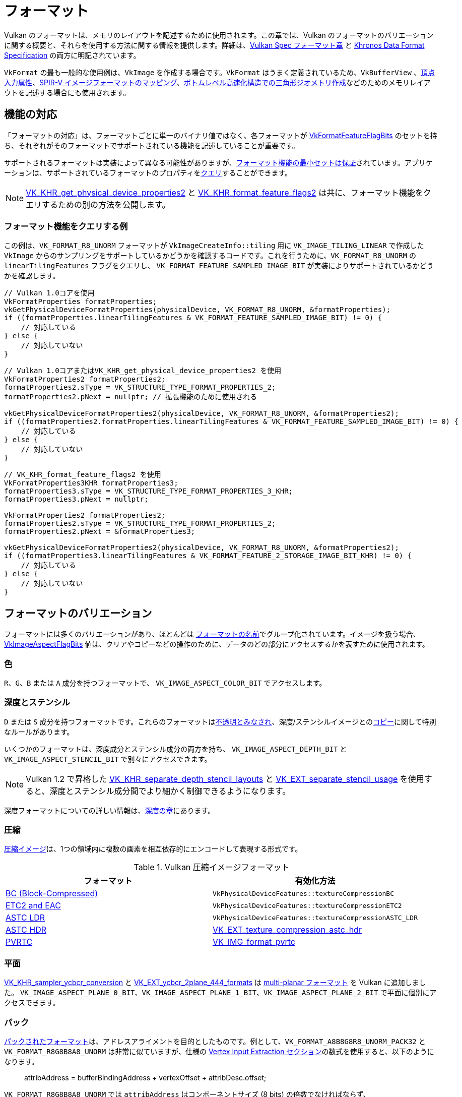 // Copyright 2021-2022 The Khronos Group, Inc.
// SPDX-License-Identifier: CC-BY-4.0

ifndef::chapters[:chapters:]

[[formats]]
= フォーマット

Vulkan のフォーマットは、メモリのレイアウトを記述するために使用されます。この章では、Vulkan のフォーマットのバリエーションに関する概要と、それらを使用する方法に関する情報を提供します。詳細は、link:https://docs.vulkan.org/spec/latest/chapters/formats.html[Vulkan Spec フォーマット章] と link:https://www.khronos.org/registry/DataFormat/specs/1.3/dataformat.1.3.html[Khronos Data Format Specification] の両方に明記されています。

`VkFormat` の最も一般的な使用例は、`VkImage` を作成する場合です。`VkFormat` はうまく定義されているため、`VkBufferView` 、xref:{chapters}vertex_input_data_processing.adoc#input-attribute-format[頂点入力属性]、link:https://docs.vulkan.org/spec/latest/appendices/spirvenv.html#spirvenv-image-formats[SPIR-V イメージフォーマットのマッピング]、link:https://www.khronos.org/registry/vulkan/specs/latest/man/html/VkAccelerationStructureGeometryTrianglesDataKHR.html[ボトムレベル高速化構造での三角形ジオメトリ作成]などのためのメモリレイアウトを記述する場合にも使用されます。

[[feature-support]]
== 機能の対応

「フォーマットの対応」は、フォーマットごとに単一のバイナリ値ではなく、各フォーマットが link:https://www.khronos.org/registry/vulkan/specs/latest/man/html/VkFormatFeatureFlagBits.html[VkFormatFeatureFlagBits] のセットを持ち、それぞれがそのフォーマットでサポートされている機能を記述していることが重要です。

サポートされるフォーマットは実装によって異なる可能性がありますが、link:https://docs.vulkan.org/spec/latest/chapters/features.html#features-required-format-support[フォーマット機能の最小セットは保証]されています。アプリケーションは、サポートされているフォーマットのプロパティをlink:https://docs.vulkan.org/spec/latest/chapters/formats.html#formats-properties[クエリ]することができます。

[NOTE]
====
link:https://www.khronos.org/registry/vulkan/specs/latest/man/html/VK_KHR_get_physical_device_properties2.html[VK_KHR_get_physical_device_properties2] と link:https://www.khronos.org/registry/vulkan/specs/latest/man/html/VK_KHR_format_feature_flags2.html[VK_KHR_format_feature_flags2] は共に、フォーマット機能をクエリするための別の方法を公開します。
====

=== フォーマット機能をクエリする例

この例は、`VK_FORMAT_R8_UNORM` フォーマットが `VkImageCreateInfo::tiling` 用に `VK_IMAGE_TILING_LINEAR` で作成した `VkImage` からのサンプリングをサポートしているかどうかを確認するコードです。これを行うために、`VK_FORMAT_R8_UNORM` の `linearTilingFeatures` フラグをクエリし、 `VK_FORMAT_FEATURE_SAMPLED_IMAGE_BIT` が実装によりサポートされているかどうかを確認します。

[source,cpp]
----
// Vulkan 1.0コアを使用
VkFormatProperties formatProperties;
vkGetPhysicalDeviceFormatProperties(physicalDevice, VK_FORMAT_R8_UNORM, &formatProperties);
if ((formatProperties.linearTilingFeatures & VK_FORMAT_FEATURE_SAMPLED_IMAGE_BIT) != 0) {
    // 対応している
} else {
    // 対応していない
}
----

[source,cpp]
----
// Vulkan 1.0コアまたはVK_KHR_get_physical_device_properties2 を使用
VkFormatProperties2 formatProperties2;
formatProperties2.sType = VK_STRUCTURE_TYPE_FORMAT_PROPERTIES_2;
formatProperties2.pNext = nullptr; // 拡張機能のために使用される

vkGetPhysicalDeviceFormatProperties2(physicalDevice, VK_FORMAT_R8_UNORM, &formatProperties2);
if ((formatProperties2.formatProperties.linearTilingFeatures & VK_FORMAT_FEATURE_SAMPLED_IMAGE_BIT) != 0) {
    // 対応している
} else {
    // 対応していない
}
----

[source,cpp]
----
// VK_KHR_format_feature_flags2 を使用
VkFormatProperties3KHR formatProperties3;
formatProperties3.sType = VK_STRUCTURE_TYPE_FORMAT_PROPERTIES_3_KHR;
formatProperties3.pNext = nullptr;

VkFormatProperties2 formatProperties2;
formatProperties2.sType = VK_STRUCTURE_TYPE_FORMAT_PROPERTIES_2;
formatProperties2.pNext = &formatProperties3;

vkGetPhysicalDeviceFormatProperties2(physicalDevice, VK_FORMAT_R8_UNORM, &formatProperties2);
if ((formatProperties3.linearTilingFeatures & VK_FORMAT_FEATURE_2_STORAGE_IMAGE_BIT_KHR) != 0) {
    // 対応している
} else {
    // 対応していない
}
----

== フォーマットのバリエーション

フォーマットには多くのバリエーションがあり、ほとんどは link:https://docs.vulkan.org/spec/latest/chapters/formats.html#_identification_of_formats[フォーマットの名前]でグループ化されています。イメージを扱う場合、link:https://www.khronos.org/registry/vulkan/specs/latest/man/html/VkImageAspectFlagBits.html[VkImageAspectFlagBits] 値は、クリアやコピーなどの操作のために、データのどの部分にアクセスするかを表すために使用されます。

=== 色

`R`、`G`、`B` または `A` 成分を持つフォーマットで、 `VK_IMAGE_ASPECT_COLOR_BIT` でアクセスします。

=== 深度とステンシル

`D` または `S` 成分を持つフォーマットです。これらのフォーマットはlink:https://docs.vulkan.org/spec/latest/chapters/formats.html#formats-depth-stencil[不透明とみなされ]、深度/ステンシルイメージとのlink:https://docs.vulkan.org/spec/latest/chapters/copies.html#VkBufferImageCopy[コピー]に関して特別なルールがあります。

いくつかのフォーマットは、深度成分とステンシル成分の両方を持ち、 `VK_IMAGE_ASPECT_DEPTH_BIT` と `VK_IMAGE_ASPECT_STENCIL_BIT` で別々にアクセスできます。

[NOTE]
====
Vulkan 1.2 で昇格した link:https://www.khronos.org/registry/vulkan/specs/latest/man/html/VK_KHR_separate_depth_stencil_layouts.html[VK_KHR_separate_depth_stencil_layouts] と link:https://www.khronos.org/registry/vulkan/specs/latest/man/html/VK_EXT_separate_stencil_usage.html[VK_EXT_separate_stencil_usage] を使用すると、深度とステンシル成分間でより細かく制御できるようになります。
====

深度フォーマットについての詳しい情報は、xref:{chapters}depth.adoc#depth-formats[深度の章]にあります。

=== 圧縮

link:https://docs.vulkan.org/spec/latest/appendices/compressedtex.html[圧縮イメージ]は、1つの領域内に複数の画素を相互依存的にエンコードして表現する形式です。


.Vulkan 圧縮イメージフォーマット
[options="header"]
|===
|フォーマット|有効化方法
|link:https://docs.vulkan.org/spec/latest/appendices/compressedtex.html#appendix-compressedtex-bc[BC (Block-Compressed)] |`VkPhysicalDeviceFeatures::textureCompressionBC`
|link:https://docs.vulkan.org/spec/latest/appendices/compressedtex.html#appendix-compressedtex-etc2[ETC2 and EAC] |`VkPhysicalDeviceFeatures::textureCompressionETC2`
|link:https://docs.vulkan.org/spec/latest/appendices/compressedtex.html#appendix-compressedtex-astc[ASTC LDR] |`VkPhysicalDeviceFeatures::textureCompressionASTC_LDR`
|link:https://docs.vulkan.org/spec/latest/appendices/compressedtex.html#appendix-compressedtex-astc[ASTC HDR] |link:https://www.khronos.org/registry/vulkan/specs/latest/man/html/VK_EXT_texture_compression_astc_hdr.html[VK_EXT_texture_compression_astc_hdr]
|link:https://docs.vulkan.org/spec/latest/appendices/compressedtex.html#appendix-compressedtex-pvrtc[PVRTC] | link:https://www.khronos.org/registry/vulkan/specs/latest/man/html/VK_IMG_format_pvrtc.html[VK_IMG_format_pvrtc]
|===

=== 平面

link:https://www.khronos.org/registry/vulkan/specs/latest/man/html/VK_KHR_sampler_ycbcr_conversion.html[VK_KHR_sampler_ycbcr_conversion] と link:https://www.khronos.org/registry/vulkan/specs/latest/man/html/VK_EXT_ycbcr_2plane_444_formats.html[VK_EXT_ycbcr_2plane_444_formats] は xref:{chapters}VK_KHR_sampler_ycbcr_conversion.adoc#multi-planar-formats[multi-planar フォーマット] を Vulkan に追加しました。
`VK_IMAGE_ASPECT_PLANE_0_BIT`、`VK_IMAGE_ASPECT_PLANE_1_BIT`、`VK_IMAGE_ASPECT_PLANE_2_BIT` で平面に個別にアクセスできます。

=== パック

link:https://docs.vulkan.org/spec/latest/chapters/formats.html#formats-packed[パックされたフォーマット]は、アドレスアライメントを目的としたものです。例として、`VK_FORMAT_A8B8G8R8_UNORM_PACK32` と `VK_FORMAT_R8G8B8A8_UNORM` は非常に似ていますが、仕様の link:https://docs.vulkan.org/spec/latest/chapters/fxvertex.html#fxvertex-input-extraction[Vertex Input Extraction セクション]の数式を使用すると、以下のようになります。

____
attribAddress = bufferBindingAddress + vertexOffset + attribDesc.offset;
____

`VK_FORMAT_R8G8B8A8_UNORM` では `attribAddress` はコンポーネントサイズ (8 bits) の倍数でなければならず、`VK_FORMAT_A8B8G8R8_UNORM_PACK32` ではパックサイズ (32 bits) の倍数である必要があります。

=== 外部

現在、`VK_ANDROID_external_memory_android_hardware_buffer` 拡張機能でのみサポートされています。この拡張機能を使うと、Android アプリケーションが実装で定義された外部フォーマットをインポートし、 xref:{chapters}VK_KHR_sampler_ycbcr_conversion.adoc[VkSamplerYcbcrConversion] で使用できるようになります。これらの外部フォーマットで許可されるものには多くの制限があり、link:https://docs.vulkan.org/spec/latest/chapters/memory.html#memory-external-android-hardware-buffer-external-formats[仕様に記載]されています。
